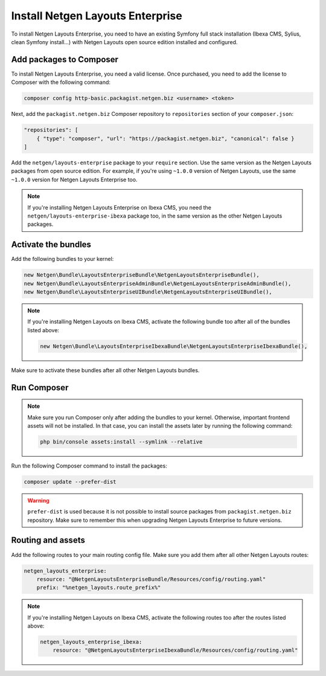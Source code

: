 Install Netgen Layouts Enterprise
=================================

To install Netgen Layouts Enterprise, you need to have an existing Symfony full
stack installation (Ibexa CMS, Sylius, clean Symfony install...) with
Netgen Layouts open source edition installed and configured.

Add packages to Composer
------------------------

To install Netgen Layouts Enterprise, you need a valid license. Once purchased,
you need to add the license to Composer with the following command:

.. code-block:: shell

    composer config http-basic.packagist.netgen.biz <username> <token>

Next, add the ``packagist.netgen.biz`` Composer repository to ``repositories``
section of your ``composer.json``:

.. code-block:: json

    "repositories": [
        { "type": "composer", "url": "https://packagist.netgen.biz", "canonical": false }
    ]

Add the ``netgen/layouts-enterprise`` package to your ``require`` section. Use
the same version as the Netgen Layouts packages from open source edition. For
example, if you're using ``~1.0.0`` version of Netgen Layouts, use the same
``~1.0.0`` version for Netgen Layouts Enterprise too.

.. note::

    If you're installing Netgen Layouts Enterprise on Ibexa CMS, you need
    the ``netgen/layouts-enterprise-ibexa`` package too, in the same
    version as the other Netgen Layouts packages.

Activate the bundles
--------------------

Add the following bundles to your kernel:

.. code-block:: php

    new Netgen\Bundle\LayoutsEnterpriseBundle\NetgenLayoutsEnterpriseBundle(),
    new Netgen\Bundle\LayoutsEnterpriseAdminBundle\NetgenLayoutsEnterpriseAdminBundle(),
    new Netgen\Bundle\LayoutsEnterpriseUIBundle\NetgenLayoutsEnterpriseUIBundle(),

.. note::

    If you're installing Netgen Layouts on Ibexa CMS, activate the following
    bundle too after all of the bundles listed above:

    .. code-block:: php

        new Netgen\Bundle\LayoutsEnterpriseIbexaBundle\NetgenLayoutsEnterpriseIbexaBundle(),

Make sure to activate these bundles after all other Netgen Layouts bundles.

Run Composer
------------

.. note::

    Make sure you run Composer only after adding the bundles to your kernel.
    Otherwise, important frontend assets will not be installed. In that case,
    you can install the assets later by running the following command:

    .. code-block:: shell

        php bin/console assets:install --symlink --relative

Run the following Composer command to install the packages:

.. code-block:: shell

    composer update --prefer-dist

.. warning::

    ``prefer-dist`` is used because it is not possible to install source
    packages from ``packagist.netgen.biz`` repository. Make sure to remember
    this when upgrading Netgen Layouts Enterprise to future versions.

Routing and assets
------------------

Add the following routes to your main routing config file. Make sure you add
them after all other Netgen Layouts routes:

.. code-block:: yaml

    netgen_layouts_enterprise:
        resource: "@NetgenLayoutsEnterpriseBundle/Resources/config/routing.yaml"
        prefix: "%netgen_layouts.route_prefix%"

.. note::

    If you're installing Netgen Layouts on Ibexa CMS, activate the following
    routes too after the routes listed above:

    .. code-block:: yaml

        netgen_layouts_enterprise_ibexa:
            resource: "@NetgenLayoutsEnterpriseIbexaBundle/Resources/config/routing.yaml"

